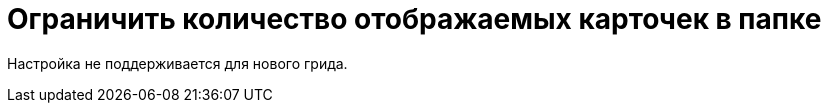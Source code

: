 = Ограничить количество отображаемых карточек в папке

Настройка не поддерживается для нового грида.

// {wc} ограничивает количество карточек, отображаемых на одной странице представления папки. Ограничение устанавливается или для всех папок, или для каждой папки по отдельности. В первом случае используется параметр, который настраивается в конфигурационном файле {wc}. Во втором случае максимальное количество вычисляется из свойств папки, настроенных в {wincl}е.
//
// [NOTE]
// ====
// Ограничение распространяется только на представление папки -- результаты поиска по представлению, результаты полнотекстового поиска и т.п. настройкой не ограничены.
// ====
//
// // tag::webconfig[]
// По умолчанию {wc} использует собственное ограничение максимального количества в 15 карточек на страницу представления.
//
// .Чтобы изменить максимальное количество карточек на страницу представления:
// . Откройте конфигурационный файл `{webconfig}`.
// . Перейдите к элементу {cnf-sgrps-wc} > "View"] и измените параметры `UseFolderPropertyRestrictionPageSize` и `DefaultPageSize` при необходимости.
// +
// [source,json]
// ----
//   "Docsvision": {
//     "WebClient": {
//       "SettingGroups": {
//         "WebClient": {
//           "View": {
//             "UseFolderPropertyRestrictionPageSize": "True", <.>
//             "DefaultPageSize": "20" <.>
//           }
//         }
//       }
//     }
//   }
// ----
// <.> Параметр "Ограничение количества выводимых записей" отвечает за использование ограничений, установленных в свойствах папок:
// * `True` -- использовать ограничение, установленное в {dv}.
// * `False` -- использовать собственное ограничение {wc}, заданное параметром `DefaultPageSize` (значение по умолчанию).
// <.> Параметр `DefaultPageSize` изменяет максимальное отображаемое количество карточек на страницу. Если в настройках папки ограничение не установлено, то в представлении папки будут отображаться все карточки без разбивки на страницы.
// // end::webconfig[]
// +
// . Сохраните изменения конфигурационного файла.
//
// include::partial$excerpts.adoc[tags=ifabsent]
